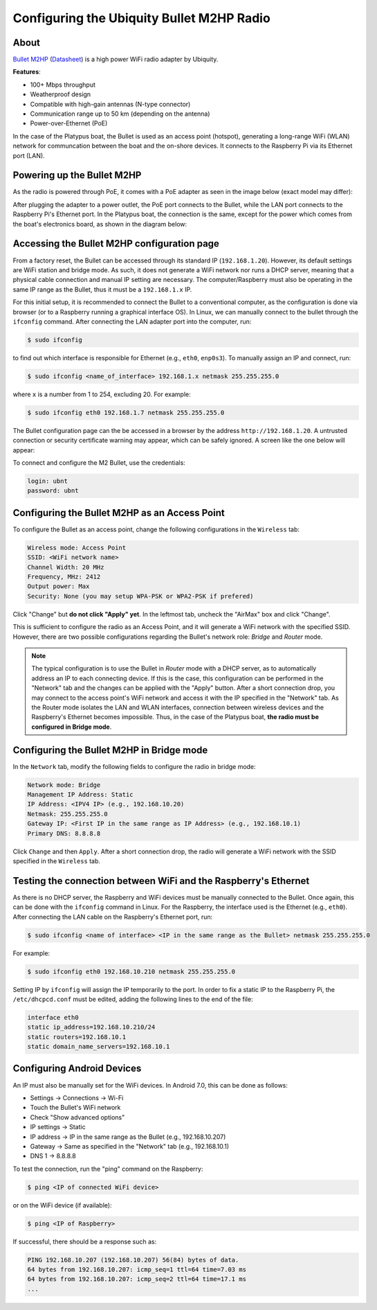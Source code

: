 =============================================
Configuring the Ubiquity Bullet M2HP Radio
=============================================

About
------

`Bullet M2HP`_ (Datasheet_) is a high power WiFi radio adapter by Ubiquity.

.. _`Bullet M2HP`: https://www.ubnt.com/airmax/bulletm
.. _`Datasheet`: https://dl.ubnt.com/datasheets/bulletm/bm_ds_web.pdf

.. image:: images/bulletm2.jpg
    :align: center
    :width: 400pt


**Features**:

- 100+ Mbps throughput
- Weatherproof design
- Compatible with high-gain antennas (N-type connector)
- Communication range up to 50 km (depending on the antenna)
- Power-over-Ethernet (PoE)

In the case of the Platypus boat, the Bullet is used as an access point (hotspot), generating a long-range WiFi (WLAN) network for communcation between the boat and the on-shore devices. It connects to the Raspberry Pi via its Ethernet port (LAN).


Powering up the Bullet M2HP
-----------------------------

As the radio is powered through PoE, it comes with a PoE adapter as seen in the image below (exact model may differ):

.. image:: images/poe_adapter.png
	:width: 400pt
	:alt: Image of the Bullet M2HP PoE adapter
	:align: center

After plugging the adapter to a power outlet, the PoE port connects to the Bullet, while the LAN port connects to the Raspberry Pi's Ethernet port. In the Platypus boat, the connection is the same, except for the power which comes from the boat's electronics board, as shown in the diagram below:

.. image:: images/bullet_connection.png
    :align: center
    :width: 400pt


Accessing the Bullet M2HP configuration page
---------------------------------------------

From a factory reset, the Bullet can be accessed through its standard IP (``192.168.1.20``). However, its default settings are WiFi station and bridge mode. As such, it does not generate a WiFi network nor runs a DHCP server, meaning that a physical cable connection and manual IP setting are necessary. The computer/Raspberry must also be operating in the same IP range as the Bullet, thus it must be a ``192.168.1.x`` IP.

For this initial setup, it is recommended to connect the Bullet to a conventional computer, as the configuration is done via browser (or to a Raspberry running a graphical interface OS). In Linux, we can manually connect to the bullet through the ``ifconfig`` command. After connecting the LAN adapter port into the computer, run:

.. code-block:: bash

    $ sudo ifconfig

to find out which interface is responsible for Ethernet (e.g., ``eth0``, ``enp0s3``). To manually assign an IP and connect, run:

.. code-block:: bash

    $ sudo ifconfig <name_of_interface> 192.168.1.x netmask 255.255.255.0

where ``x`` is a number from 1 to 254, excluding 20. For example:

.. code-block:: bash

    $ sudo ifconfig eth0 192.168.1.7 netmask 255.255.255.0

The Bullet configuration page can the be accessed in a browser by the address ``http://192.168.1.20``. A untrusted connection or security certificate warning may appear, which can be safely ignored. A screen like the one below will appear:

.. image:: images/login.png
    :align: center
    :width: 400pt

To connect and configure the M2 Bullet, use the credentials:

.. code-block:: bash

    login: ubnt
    password: ubnt


Configuring the Bullet M2HP as an Access Point
-----------------------------------------------

To configure the Bullet as an access point, change the following configurations in the ``Wireless`` tab:

.. code-block:: bash

    Wireless mode: Access Point
    SSID: <WiFi network name>
    Channel Width: 20 MHz
    Frequency, MHz: 2412
    Output power: Max
    Security: None (you may setup WPA-PSK or WPA2-PSK if prefered)

.. image:: images/set_access_point.png
    :align: center
    :width: 400pt

Click "Change" but **do not click "Apply" yet**. In the leftmost tab, uncheck the "AirMax" box and click "Change". 

.. image:: images/disable_airmax.png
    :align: center
    :width: 400pt

This is sufficient to configure the radio as an Access Point, and it will generate a WiFi network with the specified SSID. However, there are two possible configurations regarding the Bullet's network role: *Bridge* and *Router* mode. 

.. note:: The typical configuration is to use the Bullet in *Router* mode with a DHCP server, as to automatically address an IP to each connecting device. If this is the case, this configuration can be performed in the "Network" tab and the changes can be applied with the "Apply" button. After a short connection drop, you may connect to the access point's WiFi network and access it with the IP specified in the "Network" tab. As the Router mode isolates the LAN and WLAN interfaces, connection between wireless devices and the Raspberry's Ethernet becomes impossible. Thus, in the case of the Platypus boat, **the radio must be configured in Bridge mode**.


Configuring the Bullet M2HP in Bridge mode
-------------------------------------------

In the ``Network`` tab, modify the following fields to configure the radio in bridge mode:

.. code-block:: bash

    Network mode: Bridge
    Management IP Address: Static
    IP Address: <IPV4 IP> (e.g., 192.168.10.20)
    Netmask: 255.255.255.0
    Gateway IP: <First IP in the same range as IP Address> (e.g., 192.168.10.1)
    Primary DNS: 8.8.8.8

.. image:: images/set_bridge.png
    :align: center
    :width: 400pt

Click ``Change`` and then ``Apply``. After a short connection drop, the radio will generate a WiFi network with the SSID specified in the ``Wireless`` tab.


Testing the connection between WiFi and the Raspberry's Ethernet
-----------------------------------------------------------------

As there is no DHCP server, the Raspberry and WiFi devices must be manually connected to the Bullet. Once again, this can be done with the ``ifconfig`` command in Linux. For the Raspberry, the interface used is the Ethernet (e.g., ``eth0``). After connecting the LAN cable on the Raspberry's Ethernet port, run:

.. code-block:: bash

    $ sudo ifconfig <name of interface> <IP in the same range as the Bullet> netmask 255.255.255.0

For example:

.. code-block:: bash

    $ sudo ifconfig eth0 192.168.10.210 netmask 255.255.255.0

Setting IP by ``ifconfig`` will assign the IP temporarily to the port. In order to fix a static IP to the Raspberry Pi, the ``/etc/dhcpcd.conf`` must be edited, adding the following lines to the end of the file:

.. code-block:: bash

    interface eth0
    static ip_address=192.168.10.210/24
    static routers=192.168.10.1
    static domain_name_servers=192.168.10.1


Configuring Android Devices
----------------------------

An IP must also be manually set for the WiFi devices. In Android 7.0, this can be done as follows:

- Settings -> Connections -> Wi-Fi
- Touch the Bullet's WiFi network
- Check "Show advanced options"
- IP settings -> Static
- IP address -> IP in the same range as the Bullet (e.g., 192.168.10.207)
- Gateway -> Same as specified in the "Network" tab (e.g., 192.168.10.1)
- DNS 1 -> 8.8.8.8

To test the connection, run the "ping" command on the Raspberry:

.. code-block:: bash

    $ ping <IP of connected WiFi device>

or on the WiFi device (if available):

.. code-block:: bash

    $ ping <IP of Raspberry>


If successful, there should be a response such as:

.. code-block:: bash

	PING 192.168.10.207 (192.168.10.207) 56(84) bytes of data.
	64 bytes from 192.168.10.207: icmp_seq=1 ttl=64 time=7.03 ms
	64 bytes from 192.168.10.207: icmp_seq=2 ttl=64 time=17.1 ms
	...
